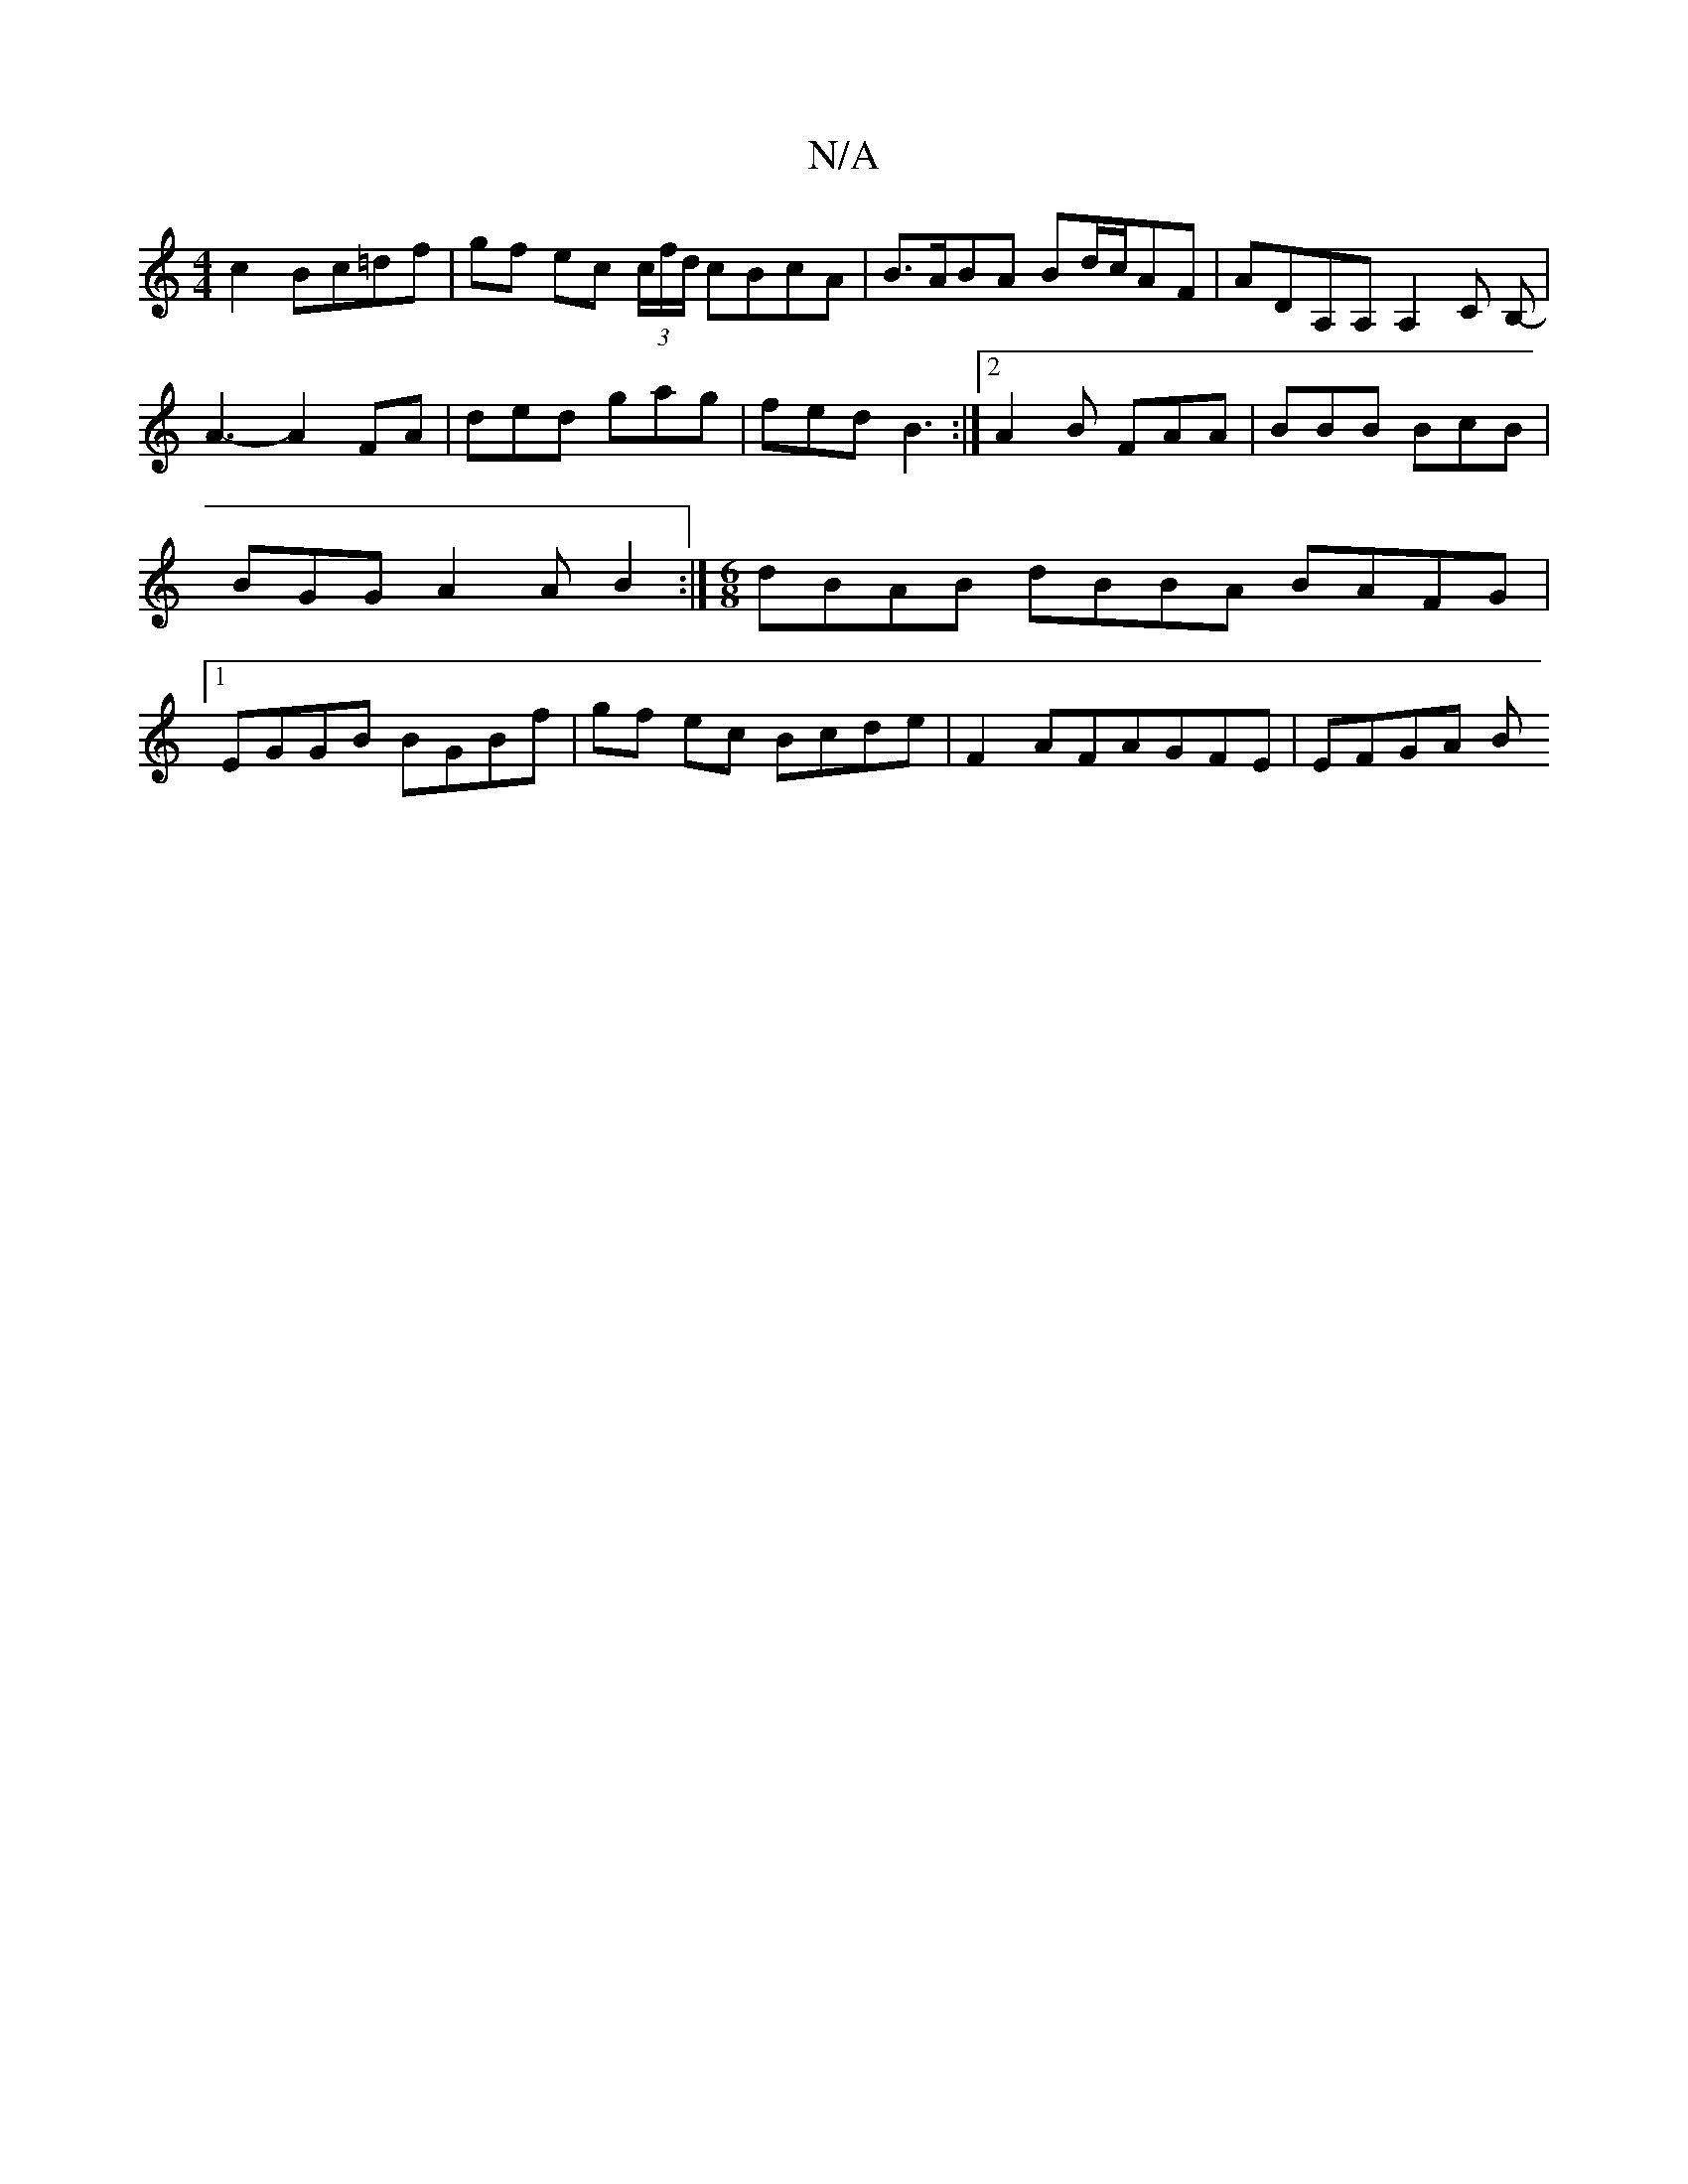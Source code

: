 X:1
T:N/A
M:4/4
R:N/A
K:Cmajor
c2 Bc=df | gf ec (3c/f/d/ cBcA | B>ABA Bd/c/AF | ADA,A, A,2 C B,-|A3-A2FA | ded gag | fed B3 :|2 A2B FAA | BBB BcB | BGG A2A B2 :| [M:6/8] dBAB dBBA BAFG |1 EGGB BGBf | gf ec Bcde | F2 AFAGFE | EFGA B